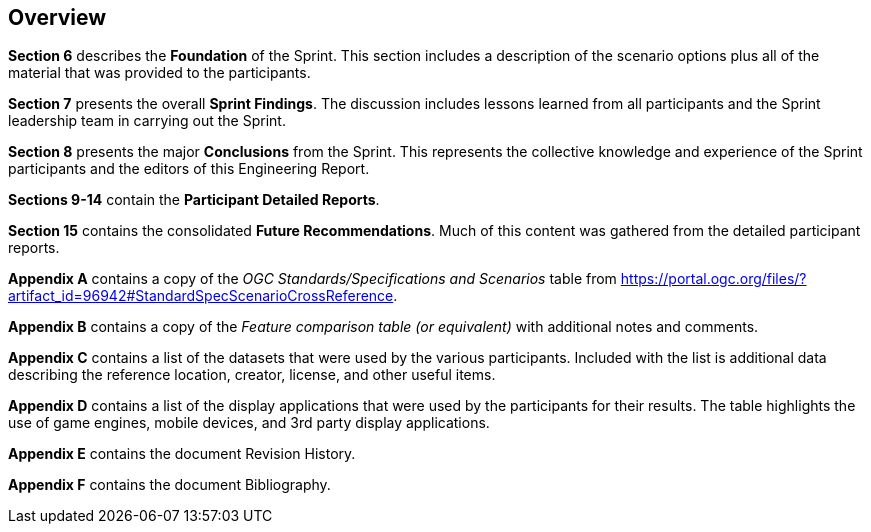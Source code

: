[[Overview]]
== Overview

*Section 6* describes the **Foundation** of the Sprint. This section includes a description of the scenario options plus all of the material that was provided to the participants.

*Section 7* presents the overall **Sprint Findings**. The discussion includes lessons learned from all participants and the Sprint leadership team in carrying out the Sprint.

*Section 8* presents the major **Conclusions** from the Sprint. This represents the collective knowledge and experience of the Sprint participants and the editors of this Engineering Report.

*Sections 9-14* contain the **Participant Detailed Reports**.

*Section 15* contains the consolidated **Future Recommendations**. Much of this content was gathered from the detailed participant reports.

**Appendix A** contains a copy of the _OGC Standards/Specifications and Scenarios_ table from https://portal.ogc.org/files/?artifact_id=96942#StandardSpecScenarioCrossReference.

**Appendix B** contains a copy of the _Feature comparison table (or equivalent)_ with additional notes and comments.

**Appendix C** contains a list of the datasets that were used by the various participants. Included with the list is additional data describing the reference location, creator, license, and other useful items.

**Appendix D** contains a list of the display applications that were used by the participants for their results. The table highlights the use of game engines, mobile devices, and 3rd party display applications.

**Appendix E** contains the document Revision History.

**Appendix F** contains the document Bibliography.

